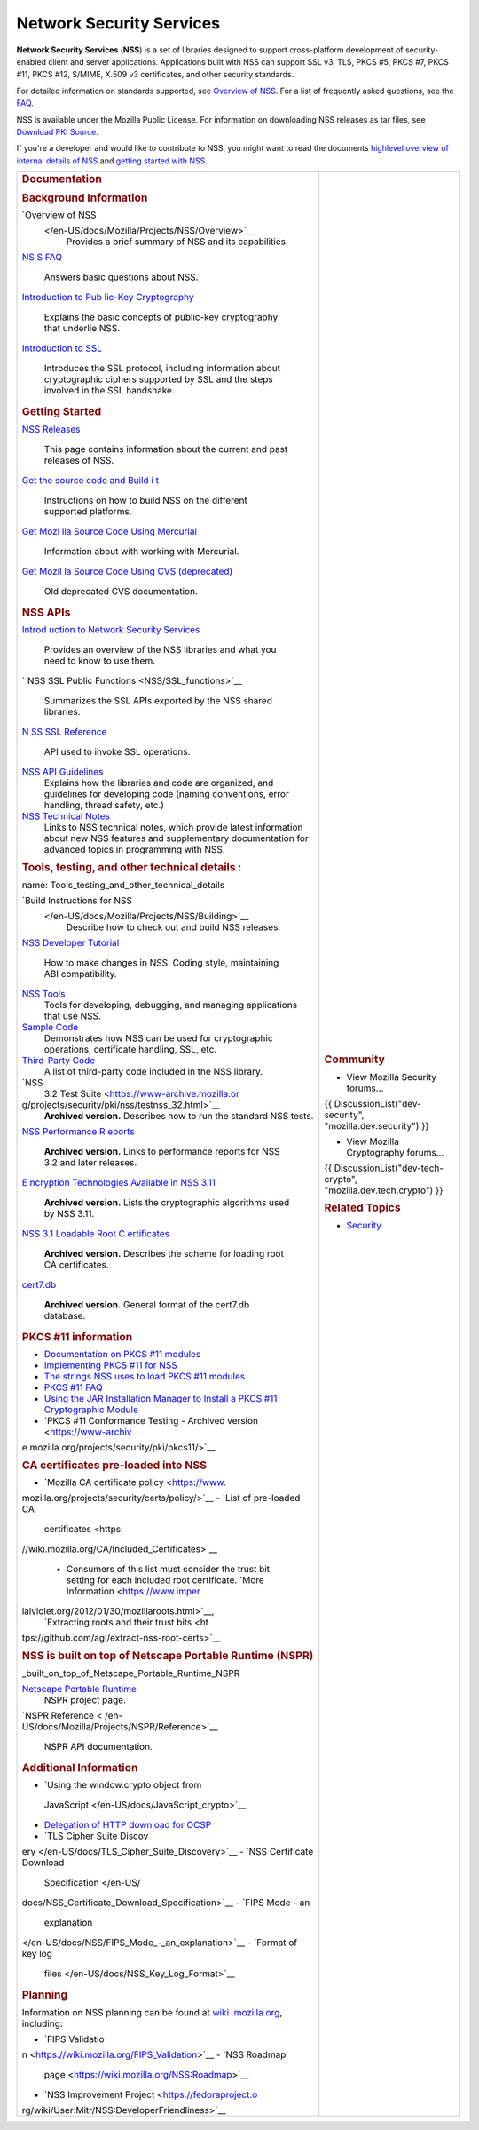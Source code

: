 .. _Mozilla_Projects_NSS:

=========================
Network Security Services
=========================
**Network Security Services** (**NSS**) is a set of libraries designed to support cross-platform
development of security-enabled client and server applications. Applications built with NSS can
support SSL v3, TLS, PKCS #5, PKCS #7, PKCS #11, PKCS #12, S/MIME, X.509 v3 certificates, and other
security standards.

For detailed information on standards supported, see `Overview of
NSS </en-US/docs/Mozilla/Projects/NSS/Overview>`__. For a list of frequently asked questions, see
the `FAQ </en-US/docs/NSS_FAQ>`__.

NSS is available under the Mozilla Public License. For information on downloading NSS releases as
tar files, see `Download PKI Source </en-US/docs/NSS_Sources_Building_Testing>`__.

If you're a developer and would like to contribute to NSS, you might want to read the documents
`highlevel overview of internal details of NSS </en-US/docs/An_overview_of_NSS_Internals>`__ and
`getting started with NSS </en-US/docs/Getting_Started_With_NSS>`__.

+-------------------------------------------------+-------------------------------------------------+
| .. rubric:: Documentation                       | .. rubric:: Community                           |
|    :name: Documentation                         |    :name: Community                             |
|                                                 |                                                 |
| .. rubric:: Background Information              | -  View Mozilla Security forums...              |
|    :name: Background_Information                |                                                 |
|                                                 | {{ DiscussionList("dev-security",               |
| `Overview of NSS                                | "mozilla.dev.security") }}                      |
|  </en-US/docs/Mozilla/Projects/NSS/Overview>`__ |                                                 |
|    Provides a brief summary of NSS and its      | -  View Mozilla Cryptography forums...          |
|    capabilities.                                |                                                 |
| `NS                                             | {{ DiscussionList("dev-tech-crypto",            |
| S FAQ </en-US/docs/Mozilla/Projects/NSS/FAQ>`__ | "mozilla.dev.tech.crypto") }}                   |
|    Answers basic questions about NSS.           |                                                 |
| `Introduction to Pub                            | .. rubric:: Related Topics                      |
| lic-Key Cryptography </en-US/docs/Archive/Secur |    :name: Related_Topics                        |
| ity/Introduction_to_Public-Key_Cryptography>`__ |                                                 |
|    Explains the basic concepts of public-key    | -  `Security </en-US/docs/Security>`__          |
|    cryptography that underlie NSS.              |                                                 |
| `Introduction to SSL </en-U                     |                                                 |
| S/docs/Archive/Security/Introduction_to_SSL>`__ |                                                 |
|    Introduces the SSL protocol, including       |                                                 |
|    information about cryptographic ciphers      |                                                 |
|    supported by SSL and the steps involved in   |                                                 |
|    the SSL handshake.                           |                                                 |
|                                                 |                                                 |
| .. rubric:: Getting Started                     |                                                 |
|    :name: Getting_Started                       |                                                 |
|                                                 |                                                 |
| `NSS Releases </e                               |                                                 |
| n-US/docs/Mozilla/Projects/NSS/NSS_Releases>`__ |                                                 |
|    This page contains information about the     |                                                 |
|    current and past releases of NSS.            |                                                 |
| `Get the source code and Build i                |                                                 |
| t </en-US/docs/NSS_Sources_Building_Testing>`__ |                                                 |
|    Instructions on how to build NSS on the      |                                                 |
|    different supported platforms.               |                                                 |
| `Get Mozi                                       |                                                 |
| lla Source Code Using Mercurial </en-US/docs/Mo |                                                 |
| zilla/Developer_guide/Source_Code/Mercurial>`__ |                                                 |
|    Information about with working with          |                                                 |
|    Mercurial.                                   |                                                 |
| `Get Mozil                                      |                                                 |
| la Source Code Using CVS (deprecated) </en-US/d |                                                 |
| ocs/Mozilla/Developer_guide/Source_Code/CVS>`__ |                                                 |
|    Old deprecated CVS documentation.            |                                                 |
|                                                 |                                                 |
| .. rubric:: NSS APIs                            |                                                 |
|    :name: NSS_APIs                              |                                                 |
|                                                 |                                                 |
| `Introd                                         |                                                 |
| uction to Network Security Services </en-US/doc |                                                 |
| s/Introduction_to_Network_Security_Services>`__ |                                                 |
|    Provides an overview of the NSS libraries    |                                                 |
|    and what you need to know to use them.       |                                                 |
| `                                               |                                                 |
| NSS SSL Public Functions <NSS/SSL_functions>`__ |                                                 |
|    Summarizes the SSL APIs exported by the NSS  |                                                 |
|    shared libraries.                            |                                                 |
| `N                                              |                                                 |
| SS SSL Reference </en-US/docs/NSS_reference>`__ |                                                 |
|    API used to invoke SSL operations.           |                                                 |
| `NSS API Guidelines <NSS/NSS_API_GUIDELINES>`__ |                                                 |
|    Explains how the libraries and code are      |                                                 |
|    organized, and guidelines for developing     |                                                 |
|    code (naming conventions, error handling,    |                                                 |
|    thread safety, etc.)                         |                                                 |
| `NSS Technical Notes <NSS/nss_tech_notes>`__    |                                                 |
|    Links to NSS technical notes, which provide  |                                                 |
|    latest information about new NSS features    |                                                 |
|    and supplementary documentation for advanced |                                                 |
|    topics in programming with NSS.              |                                                 |
|                                                 |                                                 |
| .. rubric:: Tools, testing, and other technical |                                                 |
|    details                                      |                                                 |
|    :                                            |                                                 |
| name: Tools_testing_and_other_technical_details |                                                 |
|                                                 |                                                 |
| `Build Instructions for NSS                     |                                                 |
|  </en-US/docs/Mozilla/Projects/NSS/Building>`__ |                                                 |
|    Describe how to check out and build NSS      |                                                 |
|    releases.                                    |                                                 |
|                                                 |                                                 |
| `NSS Developer Tutorial </en-US/docs/           |                                                 |
| Mozilla/Projects/NSS/NSS_Developer_Tutorial>`__ |                                                 |
|    How to make changes in NSS. Coding style,    |                                                 |
|    maintaining ABI compatibility.               |                                                 |
|                                                 |                                                 |
| `NSS Tools <NSS/Tools>`__                       |                                                 |
|    Tools for developing, debugging, and         |                                                 |
|    managing applications that use NSS.          |                                                 |
| `Sample Code <NSS/NSS_Sample_Code>`__           |                                                 |
|    Demonstrates how NSS can be used for         |                                                 |
|    cryptographic operations, certificate        |                                                 |
|    handling, SSL, etc.                          |                                                 |
| `Third-Party Code <NSS/NSS_Third-Party_Code>`__ |                                                 |
|    A list of third-party code included in the   |                                                 |
|    NSS library.                                 |                                                 |
| `NSS                                            |                                                 |
|  3.2 Test Suite <https://www-archive.mozilla.or |                                                 |
| g/projects/security/pki/nss/testnss_32.html>`__ |                                                 |
|    **Archived version.** Describes how to run   |                                                 |
|    the standard NSS tests.                      |                                                 |
| `NSS Performance R                              |                                                 |
| eports <https://www-archive.mozilla.org/project |                                                 |
| s/security/pki/nss/performance_reports.html>`__ |                                                 |
|    **Archived version.** Links to performance   |                                                 |
|    reports for NSS 3.2 and later releases.      |                                                 |
| `E                                              |                                                 |
| ncryption Technologies Available in NSS 3.11 <h |                                                 |
| ttps://www-archive.mozilla.org/projects/securit |                                                 |
| y/pki/nss/nss-3.11/nss-3.11-algorithms.html>`__ |                                                 |
|    **Archived version.** Lists the              |                                                 |
|    cryptographic algorithms used by NSS 3.11.   |                                                 |
| `NSS 3.1 Loadable Root C                        |                                                 |
| ertificates <https://www-archive.mozilla.org/pr |                                                 |
| ojects/security/pki/nss/loadable_certs.html>`__ |                                                 |
|    **Archived version.** Describes the scheme   |                                                 |
|    for loading root CA certificates.            |                                                 |
| `cert7.db <https://www-archive.mozilla.or       |                                                 |
| g/projects/security/pki/nss/db_formats.html>`__ |                                                 |
|    **Archived version.** General format of the  |                                                 |
|    cert7.db database.                           |                                                 |
|                                                 |                                                 |
| .. rubric:: PKCS #11 information                |                                                 |
|    :name: PKCS_11_information                   |                                                 |
|                                                 |                                                 |
| -  `Documentation on PKCS #11                   |                                                 |
|    modules </en-US/docs/PKCS11>`__              |                                                 |
| -  `Implementing PKCS #11 for                   |                                                 |
|    NSS </en-US/docs/PKCS11_Implement>`__        |                                                 |
| -  `The strings NSS uses to load PKCS #11       |                                                 |
|    modules </en-US/docs/PKCS11_Module_Specs>`__ |                                                 |
| -  `PKCS #11 FAQ </en-US/docs/PKCS11_FAQ>`__    |                                                 |
| -  `Using the JAR Installation Manager to       |                                                 |
|    Install a PKCS #11 Cryptographic             |                                                 |
|    Module </en-US/docs/PKCS11_Jar_Install>`__   |                                                 |
| -  `PKCS #11 Conformance Testing - Archived     |                                                 |
|    version <https://www-archiv                  |                                                 |
| e.mozilla.org/projects/security/pki/pkcs11/>`__ |                                                 |
|                                                 |                                                 |
| .. rubric:: CA certificates pre-loaded into NSS |                                                 |
|    :name: CA_certificates_pre-loaded_into_NSS   |                                                 |
|                                                 |                                                 |
| -  `Mozilla CA certificate                      |                                                 |
|    policy <https://www.                         |                                                 |
| mozilla.org/projects/security/certs/policy/>`__ |                                                 |
| -  `List of pre-loaded CA                       |                                                 |
|    certificates <https:                         |                                                 |
| //wiki.mozilla.org/CA/Included_Certificates>`__ |                                                 |
|                                                 |                                                 |
|    -  Consumers of this list must consider the  |                                                 |
|       trust bit setting for each included root  |                                                 |
|       certificate. `More                        |                                                 |
|       Information <https://www.imper            |                                                 |
| ialviolet.org/2012/01/30/mozillaroots.html>`__, |                                                 |
|       `Extracting roots and their trust         |                                                 |
|       bits <ht                                  |                                                 |
| tps://github.com/agl/extract-nss-root-certs>`__ |                                                 |
|                                                 |                                                 |
| .. rubric:: NSS is built on top of Netscape     |                                                 |
|    Portable Runtime (NSPR)                      |                                                 |
|    :name: NSS_is                                |                                                 |
| _built_on_top_of_Netscape_Portable_Runtime_NSPR |                                                 |
|                                                 |                                                 |
| `Netscape Portable Runtime <NSPR>`__            |                                                 |
|    NSPR project page.                           |                                                 |
| `NSPR Reference <                               |                                                 |
| /en-US/docs/Mozilla/Projects/NSPR/Reference>`__ |                                                 |
|    NSPR API documentation.                      |                                                 |
|                                                 |                                                 |
| .. rubric:: Additional Information              |                                                 |
|    :name: Additional_Information                |                                                 |
|                                                 |                                                 |
| -  `Using the window.crypto object from         |                                                 |
|                                                 |                                                 |
|   JavaScript </en-US/docs/JavaScript_crypto>`__ |                                                 |
| -  `Delegation of HTTP download for             |                                                 |
|    OCSP </en-US/docs/HTTP_Delegation>`__        |                                                 |
| -  `TLS Cipher Suite                            |                                                 |
|    Discov                                       |                                                 |
| ery </en-US/docs/TLS_Cipher_Suite_Discovery>`__ |                                                 |
| -  `NSS Certificate Download                    |                                                 |
|    Specification </en-US/                       |                                                 |
| docs/NSS_Certificate_Download_Specification>`__ |                                                 |
| -  `FIPS Mode - an                              |                                                 |
|    explanation                                  |                                                 |
| </en-US/docs/NSS/FIPS_Mode_-_an_explanation>`__ |                                                 |
| -  `Format of key log                           |                                                 |
|    files </en-US/docs/NSS_Key_Log_Format>`__    |                                                 |
|                                                 |                                                 |
| .. rubric:: Planning                            |                                                 |
|    :name: Planning                              |                                                 |
|                                                 |                                                 |
| Information on NSS planning can be found at     |                                                 |
| `wiki                                           |                                                 |
| .mozilla.org <https://wiki.mozilla.org/NSS>`__, |                                                 |
| including:                                      |                                                 |
|                                                 |                                                 |
| -  `FIPS                                        |                                                 |
|    Validatio                                    |                                                 |
| n <https://wiki.mozilla.org/FIPS_Validation>`__ |                                                 |
| -  `NSS Roadmap                                 |                                                 |
|                                                 |                                                 |
|  page <https://wiki.mozilla.org/NSS:Roadmap>`__ |                                                 |
| -  `NSS Improvement                             |                                                 |
|    Project <https://fedoraproject.o             |                                                 |
| rg/wiki/User:Mitr/NSS:DeveloperFriendliness>`__ |                                                 |
+-------------------------------------------------+-------------------------------------------------+